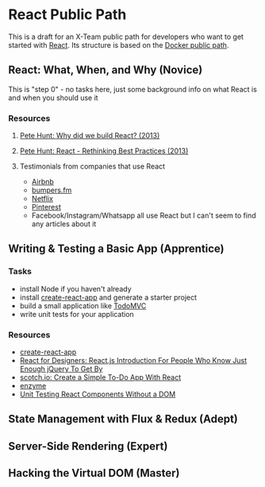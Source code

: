 * React Public Path

This is a draft for an X-Team public path for developers who want to
get started with [[https://facebook.github.io/react/][React]]. Its structure is based on the [[http://paths.x-team.com/docker][Docker public
path]].

** React: What, When, and Why (Novice)

This is "step 0" - no tasks here, just some background info on what
React is and when you should use it

*** Resources
**** [[https://facebook.github.io/react/blog/2013/06/05/why-react.html][Pete Hunt: Why did we build React? (2013)]]
**** [[https://www.youtube.com/watch?v=DgVS-zXgMTk][Pete Hunt: React - Rethinking Best Practices (2013)]]
**** Testimonials from companies that use React

- [[http://devnacho.com/2016/03/20/how-airbnb-uses-react/][Airbnb]]
- [[https://medium.com/bumpers/isnt-our-code-just-the-best-f028a78f33a9#.wjhld51pu][bumpers.fm]]
- [[http://techblog.netflix.com/2015/01/netflix-likes-react.html][Netflix]]
- [[https://engineering.pinterest.com/blog/how-we-switched-our-template-rendering-engine-react][Pinterest]]
- Facebook/Instagram/Whatsapp all use React but I can't seem to find
  any articles about it

** Writing & Testing a Basic App (Apprentice)
*** Tasks

- install Node if you haven't already
- install [[https://github.com/facebookincubator/create-react-app][create-react-app]] and generate a starter project
- build a small application like [[http://todomvc.com/][TodoMVC]]
- write unit tests for your application

*** Resources

- [[https://github.com/facebookincubator/create-react-app][create-react-app]]
- [[http://reactfordesigners.com/labs/reactjs-introduction-for-people-who-know-just-enough-jquery-to-get-by/][React for Designers: React.js Introduction For People Who Know Just Enough jQuery To Get By]]
- [[https://scotch.io/tutorials/create-a-simple-to-do-app-with-react][scotch.io: Create a Simple To-Do App With React]]
- [[https://github.com/airbnb/enzyme][enzyme]]
- [[https://simonsmith.io/unit-testing-react-components-without-a-dom/][Unit Testing React Components Without a DOM]]

** State Management with Flux & Redux (Adept)
** Server-Side Rendering (Expert)
** Hacking the Virtual DOM (Master)

